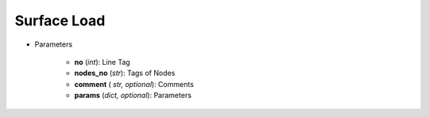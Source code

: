 Surface Load
==============
.. function:: SurfaceLoad(no, nodes_no, comment*, params*)

* Parameters

		* **no** (*int*): Line Tag
		* **nodes_no** (*str*): Tags of Nodes
		* **comment** ( *str, optional*): Comments
		* **params** (*dict, optional*): Parameters